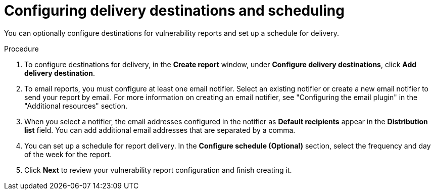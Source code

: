 // Module included in the following assemblies:
//
// * operating/manage-vulnerabilities.adoc
:_mod-docs-content-type: PROCEDURE
[id="vulnerability-management20-configure-report-delivery-destinations-schedule_{context}"]
= Configuring delivery destinations and scheduling

[role="_abstract"]
You can optionally configure destinations for vulnerability reports and set up a schedule for delivery.

.Procedure
. To configure destinations for delivery, in the *Create report* window, under *Configure delivery destinations*, click *Add delivery destination*.
. To email reports, you must configure at least one email notifier. Select an existing notifier or create a new email notifier to send your report by email. For more information on creating an email notifier, see "Configuring the email plugin" in the "Additional resources" section.
. When you select a notifier, the email addresses configured in the notifier as *Default recipients* appear in the *Distribution list* field. You can add additional email addresses that are separated by a comma.
. You can set up a schedule for report delivery. In the *Configure schedule (Optional)* section, select the frequency and day of the week for the report.
. Click *Next* to review your vulnerability report configuration and finish creating it.